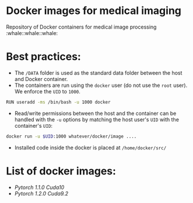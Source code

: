 * Docker images for medical imaging
Repository of Docker containers for medical image processing :whale::whale::whale:


* Best practices:
- The =/DATA= folder is used as the standard data folder between the host and Docker container.
- The containers are run using the =docker= user (do not use the =root= user). We enforce the =UID= to =1000=.

#+begin_SRC bash
RUN useradd -ms /bin/bash -u 1000 docker
#+end_SRC

- Read/write permissions between the host and the container can be handled with the =-u= options by matching the host user's =UID= with the container's =UID=:

#+BEGIN_SRC bash
docker run -u $UID:1000 whatever/docker/image ....
#+END_SRC

- Installed code inside the docker is placed at =/home/docker/src/=

* List of docker images:
- [[pytorch_1.1][Pytorch 1.1.0 Cuda10]]
- [[pytorch_1_2][Pytorch 1.2.0 Cuda9.2]]
